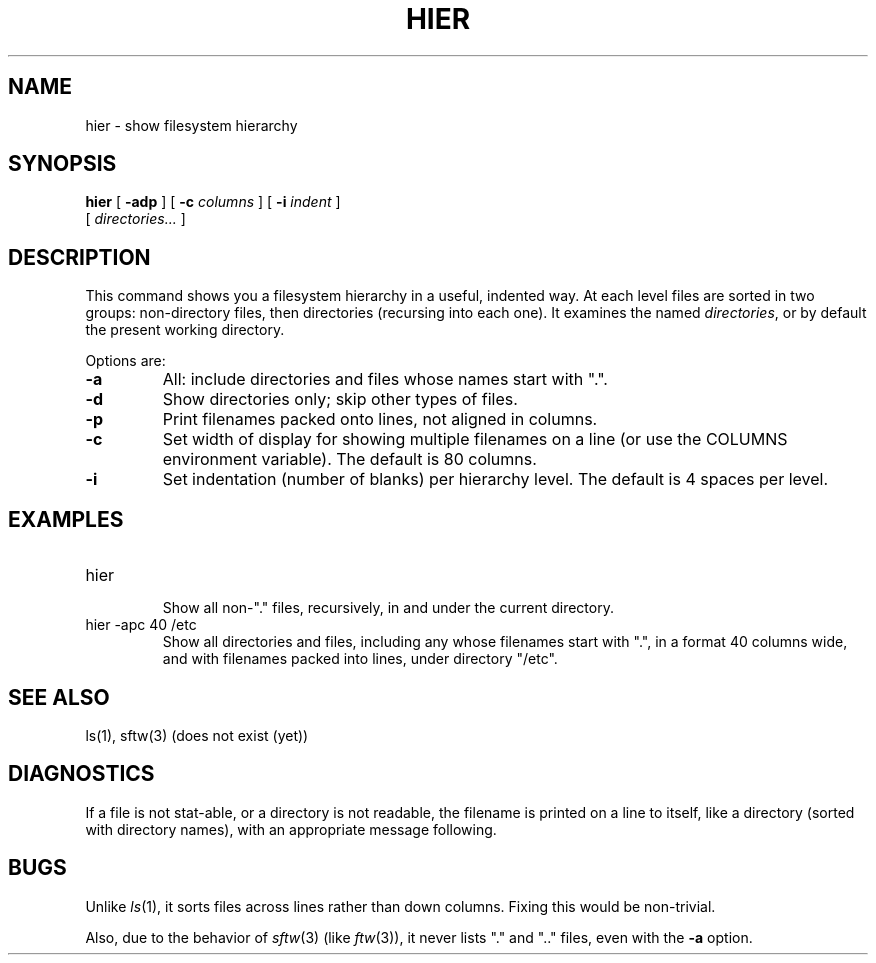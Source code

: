 .TH HIER 1 "Unsupported Utility"
.SH NAME
hier \- show filesystem hierarchy
.SH SYNOPSIS
.B hier
[
.B \-adp
] [
.BI \-c \0columns
] [
.BI \-i \0indent
]
.br
[
.I directories...
]
.ad b
.SH DESCRIPTION
This command shows you a filesystem hierarchy in a useful, indented way.
At each level files are sorted in two groups:
non-directory files,
then directories (recursing into each one).
It examines the named
.IR directories ,
or by default the present working directory.
.PP
Options are:
.TP
.B \-a
All: include directories and files whose names start with ".".
.TP
.B \-d
Show directories only; skip other types of files.
.TP
.B \-p
Print filenames packed onto lines, not aligned in columns.
.TP
.B \-c
Set width of display for showing multiple filenames on a line
(or use the COLUMNS environment variable).
The default is 80 columns.
.TP
.B \-i
Set indentation (number of blanks) per hierarchy level.
The default is 4 spaces per level.
.SH EXAMPLES
.TP
hier
.br
Show all non-"." files, recursively,
in and under the current directory.
.TP
hier -apc 40 /etc
Show all directories and files,
including any whose filenames start with ".",
in a format 40 columns wide,
and with filenames packed into lines,
under directory "/etc".
.SH SEE ALSO
ls(1), sftw(3) (does not exist (yet))
.SH DIAGNOSTICS
If a file is not stat-able,
or a directory is not readable,
the filename is printed on a line to itself,
like a directory (sorted with directory names),
with an appropriate message following.
.SH BUGS
Unlike
.IR ls (1),
it sorts files across lines rather than down columns.
Fixing this would be non-trivial.
.PP
Also, due to the behavior of
.IR sftw (3)
(like
.IR ftw (3)),
it never lists "." and ".." files, even with the
.B \-a
option.
